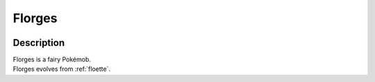 .. _florges:

Florges
--------

.. image:: ../../_images/pokemobs/gen_6/entity_icon/textures/florges.png
    :width: 400
    :alt: Florges
.. image:: ../../_images/pokemobs/gen_6/entity_icon/textures/florgess.png
    :width: 400
    :alt: Florges


Description
============
| Florges is a fairy Pokémob.
| Florges evolves from :ref:`floette`.